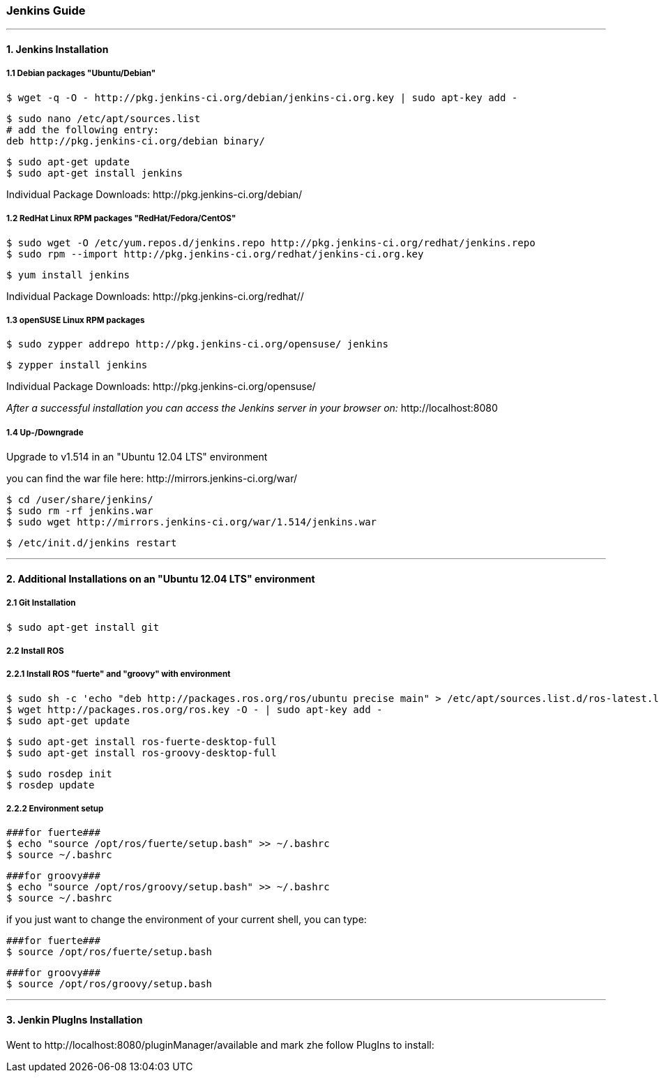 === Jenkins Guide

''''

==== 1. Jenkins Installation

===== 1.1 Debian packages "Ubuntu/Debian"
----
$ wget -q -O - http://pkg.jenkins-ci.org/debian/jenkins-ci.org.key | sudo apt-key add -
----
----
$ sudo nano /etc/apt/sources.list
# add the following entry:
deb http://pkg.jenkins-ci.org/debian binary/
----
----
$ sudo apt-get update
$ sudo apt-get install jenkins
----
Individual Package Downloads: +http://pkg.jenkins-ci.org/debian/+

===== 1.2 RedHat Linux RPM packages "RedHat/Fedora/CentOS"
----
$ sudo wget -O /etc/yum.repos.d/jenkins.repo http://pkg.jenkins-ci.org/redhat/jenkins.repo
$ sudo rpm --import http://pkg.jenkins-ci.org/redhat/jenkins-ci.org.key
----
----
$ yum install jenkins
----
Individual Package Downloads: +http://pkg.jenkins-ci.org/redhat//+

===== 1.3 openSUSE Linux RPM packages
----
$ sudo zypper addrepo http://pkg.jenkins-ci.org/opensuse/ jenkins
----
----
$ zypper install jenkins
----
Individual Package Downloads: +http://pkg.jenkins-ci.org/opensuse/+

_After a successful installation you can access the Jenkins server in your browser on:_ +http://localhost:8080+

===== 1.4 Up-/Downgrade
Upgrade to v1.514 in an "Ubuntu 12.04 LTS" environment

you can find the war file here: +http://mirrors.jenkins-ci.org/war/+

----
$ cd /user/share/jenkins/
$ sudo rm -rf jenkins.war
$ sudo wget http://mirrors.jenkins-ci.org/war/1.514/jenkins.war
----
----
$ /etc/init.d/jenkins restart
----

''''

==== 2. Additional Installations on an "Ubuntu 12.04 LTS" environment

===== 2.1 Git Installation
----
$ sudo apt-get install git
----

===== 2.2 Install ROS

===== 2.2.1 Install ROS "fuerte" and "groovy" with environment
----
$ sudo sh -c 'echo "deb http://packages.ros.org/ros/ubuntu precise main" > /etc/apt/sources.list.d/ros-latest.list'
$ wget http://packages.ros.org/ros.key -O - | sudo apt-key add -
$ sudo apt-get update
----
----
$ sudo apt-get install ros-fuerte-desktop-full
$ sudo apt-get install ros-groovy-desktop-full
----
----
$ sudo rosdep init
$ rosdep update
----

===== 2.2.2 Environment setup
----
###for fuerte###
$ echo "source /opt/ros/fuerte/setup.bash" >> ~/.bashrc
$ source ~/.bashrc
----
----
###for groovy###
$ echo "source /opt/ros/groovy/setup.bash" >> ~/.bashrc
$ source ~/.bashrc
----
if you just want to change the environment of your current shell, you can type:
----
###for fuerte###
$ source /opt/ros/fuerte/setup.bash
----
----
###for groovy###
$ source /opt/ros/groovy/setup.bash
----

''''

==== 3. Jenkin PlugIns Installation

Went to +http://localhost:8080/pluginManager/available+ and mark zhe follow PlugIns to install: 







































